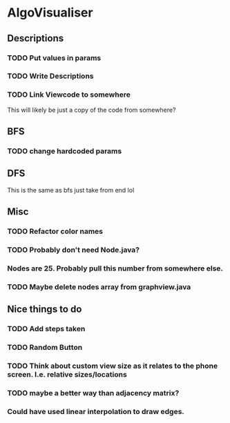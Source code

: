 * AlgoVisualiser

** Descriptions

*** TODO Put values in params
*** TODO Write Descriptions

*** TODO Link Viewcode to somewhere
This will likely be just a copy of the code from somewhere?


** BFS
*** TODO change hardcoded params

** DFS
This is the same as bfs just take from end lol

** Misc
*** TODO Refactor color names
*** TODO Probably don't need Node.java?
*** Nodes are 25. Probably pull this number from somewhere else.
*** TODO Maybe delete nodes array from graphview.java
** Nice things to do

*** TODO Add steps taken
*** TODO Random Button

*** TODO Think about custom view size as it relates to the phone screen. I.e. relative sizes/locations

*** TODO maybe a better way than adjacency matrix?

*** Could have used linear interpolation to draw edges.
